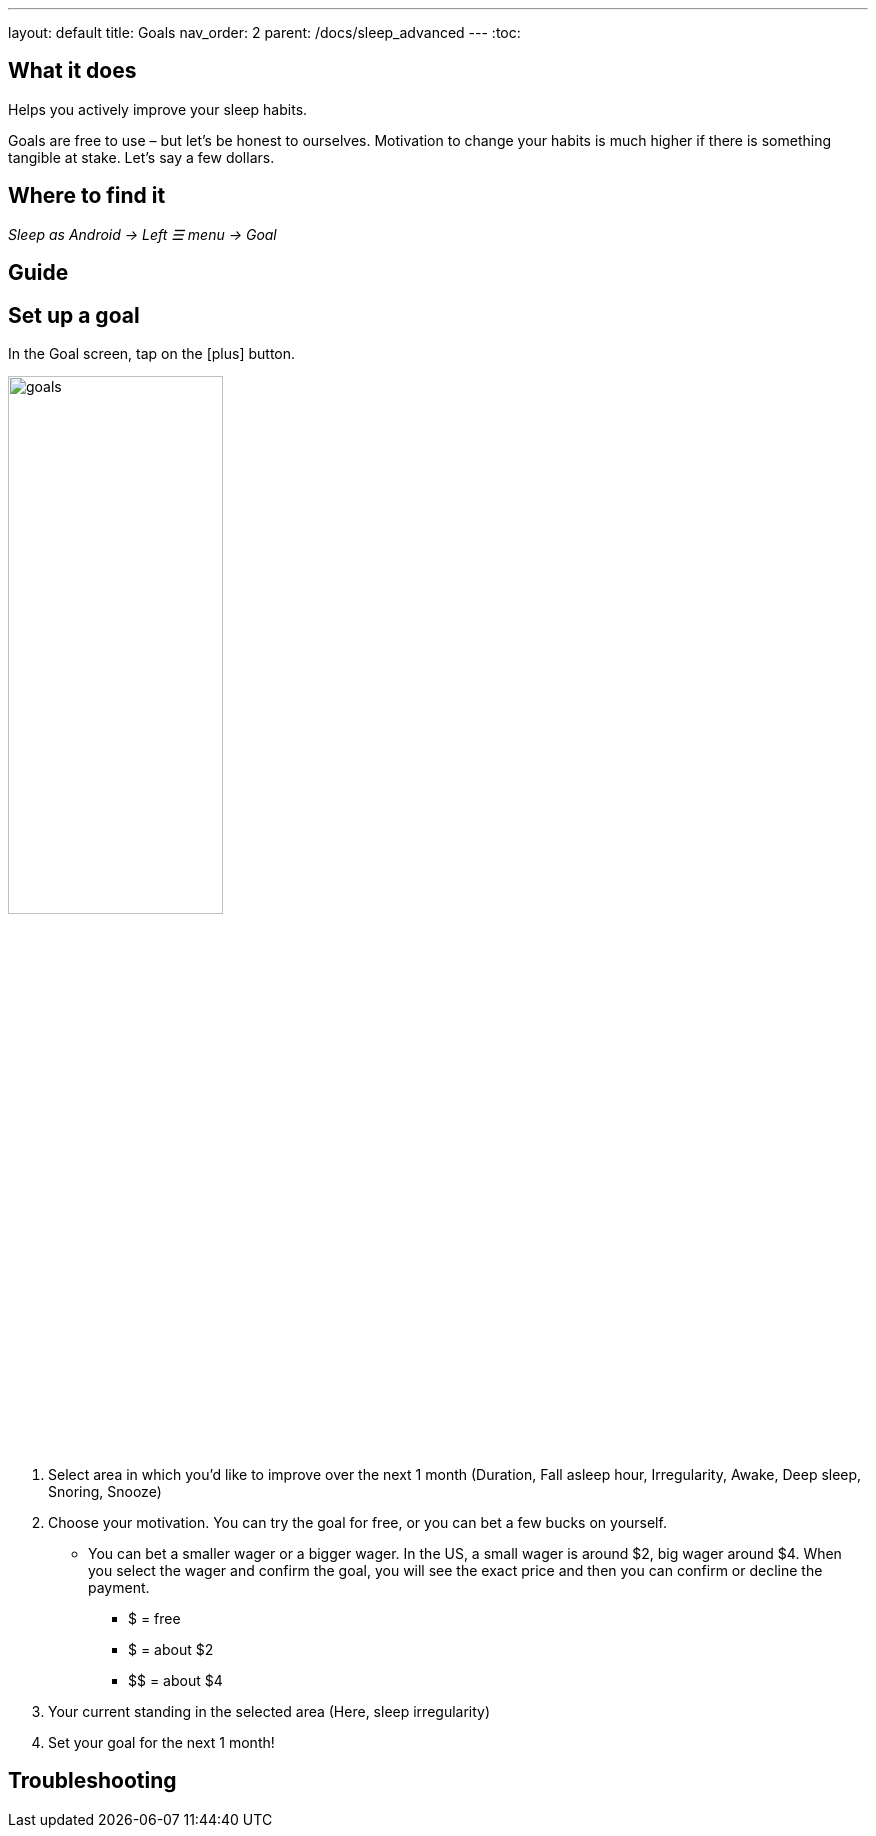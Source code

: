 ---
layout: default
title: Goals
nav_order: 2
parent: /docs/sleep_advanced
---
:toc:

== What it does
.Helps you actively improve your sleep habits.

Goals are free to use – but let’s be honest to ourselves. Motivation to change your habits is much higher if there is something tangible at stake. Let’s say a few dollars.


== Where to find it
_Sleep as Android -> Left ☰ menu -> Goal_

// == Options
// Describe all the feature's options, see other docs pages for formatting

== Guide

== Set up a goal
In the Goal screen, tap on the icon:plus[] button.

image:goals.png[width=50%]

. Select area in which you’d like to improve over the next 1 month (Duration, Fall asleep hour, Irregularity, Awake, Deep sleep, Snoring, Snooze)
. Choose your motivation. You can try the goal for free, or you can bet a few bucks on yourself.
  * You can bet a smaller wager or a bigger wager. In the US, a small wager is around $2, big wager around $4. When you select the wager and confirm the goal, you will see the exact price and then you can confirm or decline the payment.

  - [.line-through]#$# = free
  - $ = about $2
  - +++$$+++ = about $4

. Your current standing in the selected area (Here, sleep irregularity)
. Set your goal for the next 1 month!

// Free form description on how to use the feature, various quirks and best practices

== Troubleshooting
// To be used for automatic rendering of related FAQs


